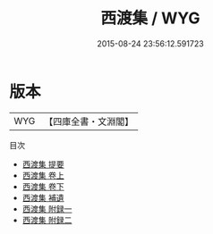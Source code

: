 #+TITLE: 西渡集 / WYG
#+DATE: 2015-08-24 23:56:12.591723
* 版本
 |       WYG|【四庫全書・文淵閣】|
目次
 - [[file:KR4d0141_000.txt::000-1a][西渡集 提要]]
 - [[file:KR4d0141_001.txt::001-1a][西渡集 卷上]]
 - [[file:KR4d0141_002.txt::002-1a][西渡集 卷下]]
 - [[file:KR4d0141_003.txt::003-1a][西渡集 補遺]]
 - [[file:KR4d0141_004.txt::004-1a][西渡集 附録一]]
 - [[file:KR4d0141_005.txt::005-1a][西渡集 附録二]]
